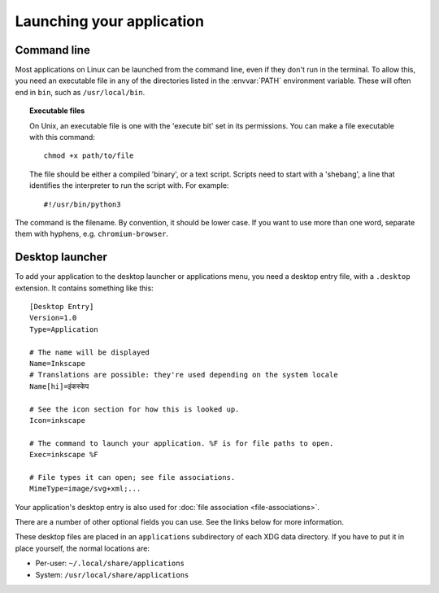 Launching your application
==========================

Command line
------------

Most applications on Linux can be launched from the command line, even if they
don't run in the terminal. To allow this, you need an executable file in any
of the directories listed in the :envvar:`PATH` environment variable.
These will often end in ``bin``, such as ``/usr/local/bin``.

.. topic:: Executable files
  :class: note
  
  On Unix, an executable file is one with the 'execute bit' set in its
  permissions. You can make a file executable with this command::
    
    chmod +x path/to/file
  
  The file should be either a compiled 'binary', or a text script. Scripts need
  to start with a 'shebang', a line that identifies the interpreter to run
  the script with. For example::
    
    #!/usr/bin/python3

The command is the filename. By convention, it should be lower case. If you
want to use more than one word, separate them with hyphens, e.g.
``chromium-browser``.

Desktop launcher
----------------

To add your application to the desktop launcher or applications menu, you need
a desktop entry file, with a ``.desktop`` extension. It contains something like
this::
  
  [Desktop Entry]
  Version=1.0
  Type=Application
  
  # The name will be displayed
  Name=Inkscape
  # Translations are possible: they're used depending on the system locale
  Name[hi]=इंकस्केप
  
  # See the icon section for how this is looked up.
  Icon=inkscape
  
  # The command to launch your application. %F is for file paths to open.
  Exec=inkscape %F
  
  # File types it can open; see file associations.
  MimeType=image/svg+xml;...

Your application's desktop entry is also used for
:doc:`file association <file-associations>`.

There are a number of other optional fields you can use. See the links below
for more information.

These desktop files are placed in an ``applications`` subdirectory of each XDG
data directory. If you have to put it in place yourself, the normal locations
are:

* Per-user: ``~/.local/share/applications``
* System: ``/usr/local/share/applications``

.. seealso::
  
  `GNOME developer guide to desktop files <https://developer.gnome.org/integration-guide/stable/desktop-files.html.en>`_
  
  `Desktop Entry Specification <https://specifications.freedesktop.org/desktop-entry-spec/desktop-entry-spec-latest.html>`_
